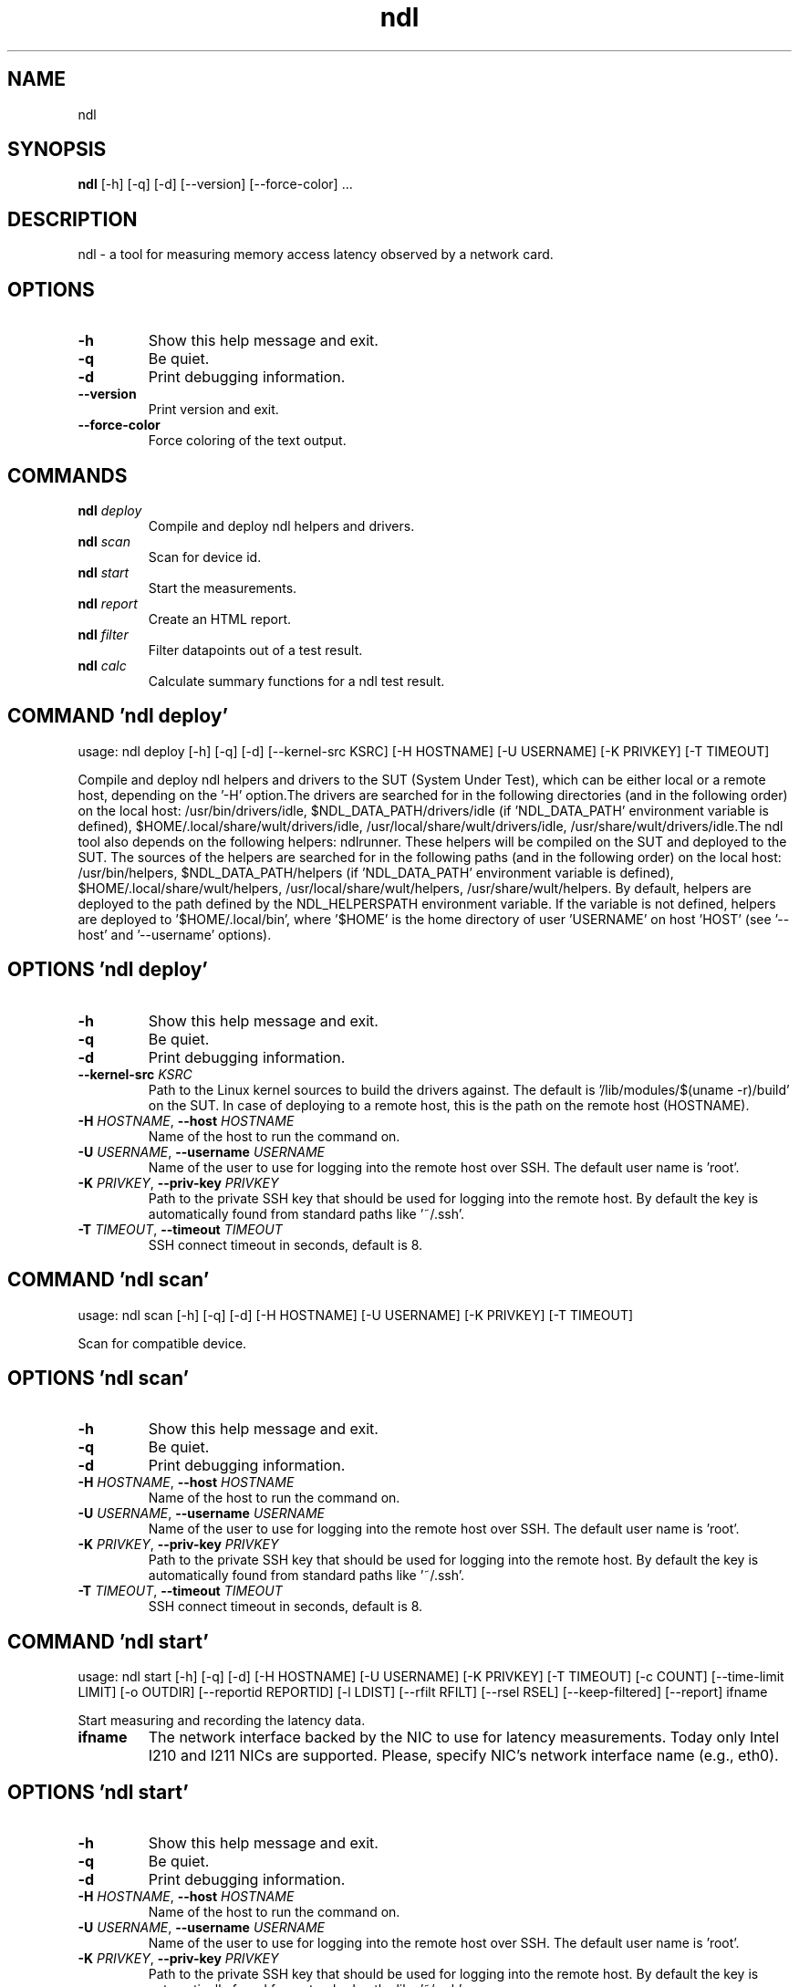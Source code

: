 .TH ndl "1" Manual
.SH NAME
ndl
.SH SYNOPSIS
.B ndl
[-h] [-q] [-d] [--version] [--force-color] ...
.SH DESCRIPTION
ndl \- a tool for measuring memory access latency observed by a network card.

.SH OPTIONS
.TP
\fB\-h\fR
Show this help message and exit.

.TP
\fB\-q\fR
Be quiet.

.TP
\fB\-d\fR
Print debugging information.

.TP
\fB\-\-version\fR
Print version and exit.

.TP
\fB\-\-force\-color\fR
Force coloring of the text output.

.SH
COMMANDS
.TP
\fBndl\fR \fI\,deploy\/\fR
Compile and deploy ndl helpers and drivers.
.TP
\fBndl\fR \fI\,scan\/\fR
Scan for device id.
.TP
\fBndl\fR \fI\,start\/\fR
Start the measurements.
.TP
\fBndl\fR \fI\,report\/\fR
Create an HTML report.
.TP
\fBndl\fR \fI\,filter\/\fR
Filter datapoints out of a test result.
.TP
\fBndl\fR \fI\,calc\/\fR
Calculate summary functions for a ndl test result.
.SH COMMAND \fI\,'ndl deploy'\/\fR
usage: ndl deploy [-h] [-q] [-d] [--kernel-src KSRC] [-H HOSTNAME] [-U USERNAME] [-K PRIVKEY] [-T TIMEOUT]

Compile and deploy ndl helpers and drivers to the SUT (System Under Test), which can be either local or a remote host, depending on the '\-H' option.The drivers are searched for in the following directories (and in the following order) on the local host: /usr/bin/drivers/idle, $NDL_DATA_PATH/drivers/idle (if 'NDL_DATA_PATH' environment variable is defined), $HOME/.local/share/wult/drivers/idle, /usr/local/share/wult/drivers/idle, /usr/share/wult/drivers/idle.The ndl tool also depends on the following helpers: ndlrunner. These helpers will be compiled on the SUT and deployed to the SUT. The sources of the helpers are searched for in the following paths (and in the following order) on the local host: /usr/bin/helpers, $NDL_DATA_PATH/helpers (if 'NDL_DATA_PATH' environment variable is defined), $HOME/.local/share/wult/helpers, /usr/local/share/wult/helpers, /usr/share/wult/helpers. By default, helpers are deployed to the path defined by the NDL_HELPERSPATH environment variable. If the variable is not defined, helpers are deployed to '$HOME/.local/bin', where '$HOME' is the home directory of user 'USERNAME' on host 'HOST' (see '\-\-host' and '\-\-username' options).

.SH OPTIONS \fI\,'ndl deploy'\/\fR
.TP
\fB\-h\fR
Show this help message and exit.

.TP
\fB\-q\fR
Be quiet.

.TP
\fB\-d\fR
Print debugging information.

.TP
\fB\-\-kernel\-src\fR \fI\,KSRC\/\fR
Path to the Linux kernel sources to build the drivers against. The default is '/lib/modules/$(uname \-r)/build' on the SUT. In case of deploying to a remote host, this is the path on the remote host (HOSTNAME).

.TP
\fB\-H\fR \fI\,HOSTNAME\/\fR, \fB\-\-host\fR \fI\,HOSTNAME\/\fR
Name of the host to run the command on.

.TP
\fB\-U\fR \fI\,USERNAME\/\fR, \fB\-\-username\fR \fI\,USERNAME\/\fR
Name of the user to use for logging into the remote host over SSH. The default user name is 'root'.

.TP
\fB\-K\fR \fI\,PRIVKEY\/\fR, \fB\-\-priv\-key\fR \fI\,PRIVKEY\/\fR
Path to the private SSH key that should be used for logging into the remote host. By default the key is automatically found from standard paths like '~/.ssh'.

.TP
\fB\-T\fR \fI\,TIMEOUT\/\fR, \fB\-\-timeout\fR \fI\,TIMEOUT\/\fR
SSH connect timeout in seconds, default is 8.

.SH COMMAND \fI\,'ndl scan'\/\fR
usage: ndl scan [-h] [-q] [-d] [-H HOSTNAME] [-U USERNAME] [-K PRIVKEY] [-T TIMEOUT]

Scan for compatible device.

.SH OPTIONS \fI\,'ndl scan'\/\fR
.TP
\fB\-h\fR
Show this help message and exit.

.TP
\fB\-q\fR
Be quiet.

.TP
\fB\-d\fR
Print debugging information.

.TP
\fB\-H\fR \fI\,HOSTNAME\/\fR, \fB\-\-host\fR \fI\,HOSTNAME\/\fR
Name of the host to run the command on.

.TP
\fB\-U\fR \fI\,USERNAME\/\fR, \fB\-\-username\fR \fI\,USERNAME\/\fR
Name of the user to use for logging into the remote host over SSH. The default user name is 'root'.

.TP
\fB\-K\fR \fI\,PRIVKEY\/\fR, \fB\-\-priv\-key\fR \fI\,PRIVKEY\/\fR
Path to the private SSH key that should be used for logging into the remote host. By default the key is automatically found from standard paths like '~/.ssh'.

.TP
\fB\-T\fR \fI\,TIMEOUT\/\fR, \fB\-\-timeout\fR \fI\,TIMEOUT\/\fR
SSH connect timeout in seconds, default is 8.

.SH COMMAND \fI\,'ndl start'\/\fR
usage: ndl start [-h] [-q] [-d] [-H HOSTNAME] [-U USERNAME] [-K PRIVKEY] [-T TIMEOUT] [-c COUNT] [--time-limit LIMIT] [-o OUTDIR] [--reportid REPORTID] [-l LDIST] [--rfilt RFILT] [--rsel RSEL] [--keep-filtered] [--report] ifname

Start measuring and recording the latency data.

.TP
\fBifname\fR
The network interface backed by the NIC to use for latency measurements. Today only Intel I210 and I211 NICs are supported. Please, specify NIC's network interface name (e.g., eth0).

.SH OPTIONS \fI\,'ndl start'\/\fR
.TP
\fB\-h\fR
Show this help message and exit.

.TP
\fB\-q\fR
Be quiet.

.TP
\fB\-d\fR
Print debugging information.

.TP
\fB\-H\fR \fI\,HOSTNAME\/\fR, \fB\-\-host\fR \fI\,HOSTNAME\/\fR
Name of the host to run the command on.

.TP
\fB\-U\fR \fI\,USERNAME\/\fR, \fB\-\-username\fR \fI\,USERNAME\/\fR
Name of the user to use for logging into the remote host over SSH. The default user name is 'root'.

.TP
\fB\-K\fR \fI\,PRIVKEY\/\fR, \fB\-\-priv\-key\fR \fI\,PRIVKEY\/\fR
Path to the private SSH key that should be used for logging into the remote host. By default the key is automatically found from standard paths like '~/.ssh'.

.TP
\fB\-T\fR \fI\,TIMEOUT\/\fR, \fB\-\-timeout\fR \fI\,TIMEOUT\/\fR
SSH connect timeout in seconds, default is 8.

.TP
\fB\-c\fR \fI\,COUNT\/\fR, \fB\-\-datapoints\fR \fI\,COUNT\/\fR
How many datapoints should the test result include, default is 1000000. Note, unless the '\-\-start\-over' option is used, the pre\-existing datapoints are taken into account. For example, if the test result already has 6000 datapoints and
'\-c 10000' is used, the tool will collect 4000 datapoints and exit. Warning: collecting too many datapoints may result in a very large test result file, which will be difficult to process later, because that would require a lot of
memory.

.TP
\fB\-\-time\-limit\fR \fI\,LIMIT\/\fR
The measurement time limit, i.e., for how long the SUT should be measured. The default unit is minutes, but you can use the following handy specifiers as well: {'d': 'days', 'h': 'hours', 'm': 'minutes', 's': 'seconds'}. For example
'1h25m' would be 1 hour and 25 minutes, or 10m5s would be 10 minutes and 5 seconds. Value '0' means "no time limit", and this is the default. If this option is used along with the '\-\-datapoints' option, then measurements will stop as
when either the time limit is reached, or the required amount of datapoints is collected.

.TP
\fB\-o\fR \fI\,OUTDIR\/\fR, \fB\-\-outdir\fR \fI\,OUTDIR\/\fR
Path to the directory to store the results at.

.TP
\fB\-\-reportid\fR \fI\,REPORTID\/\fR
Any string which may serve as an identifier of this run. By default report ID is the current date, prefixed with the remote host name in case the '\-H' option was used: [hostname\-]YYYYMMDD. For example, "20150323" is a report ID for a
run made on March 23, 2015. The allowed characters are: ACSII alphanumeric, '\-', '.', ',', '_', and '~'.

.TP
\fB\-l\fR \fI\,LDIST\/\fR, \fB\-\-ldist\fR \fI\,LDIST\/\fR
The launch distance in microseconds. This tool works by scheduling a delayed network packet, then sleeping and waiting for the packet to be sent. This step is referred to as a "measurement cycle" and it is usually repeated many times.
The launch distance defines how far in the future the delayed network packets are scheduled. By default this tool randomly selects launch distance in range of [5000, 50000] microseconds (same as '\-\-ldist 5000,50000'). Specify a comma\-
separated range or a single value if you want launch distance to be precisely that value all the time. The default unit is microseconds, but you can use the following specifiers as well: {'ms': 'milliseconds', 'us': 'microseconds',
'ns': 'nanoseconds'}. For example, '\-\-ldist 500us,100ms' would be a [500,100000] microseconds range. Note, too low values may cause failures or prevent the SUT from reaching deep C\-states. The optimal value is system\-specific.

.TP
\fB\-\-rfilt\fR \fI\,RFILT\/\fR
The row filter: remove all the rows satisfying the filter expression. Here is an example of an expression: '(WakeLatency < 10000) | (PC6% < 1)'. This row filter expression will remove all rows with 'WakeLatency' smaller than 10000
nanoseconds or package C6 residency smaller than 1%. You can use any column names in the expression.

.TP
\fB\-\-rsel\fR \fI\,RSEL\/\fR
The row selector: remove all rows except for those satisfying the selector expression. In other words, the selector is just an inverse filter: '\-\-rsel expr' is the same as '\-\-rfilt "not (expr)"'.

.TP
\fB\-\-keep\-filtered\fR
If the '\-\-rfilt' / '\-\-rsel' options are used, then the datapoints not matching the selector or matching the filter are discarded. This is the default behavior which can be changed with this option. If '\-\-keep\-filtered' has been
specified, then all datapoints are saved in result. Here is an example. Suppose you want to collect 100000 datapoints where RTD is greater than 50 microseconds. In this case, you can use these options: \-c 100000 \-\-rfilt="RTD > 50". The
result will contain 100000 datapoints, all of them will have RTD bigger than 50 microseconds. But what if you do not want to simply discard the other datapoints, because they are also interesting? Well, add the '\-\-keep\-filtered' option.
The result will contain, say, 150000 datapoints, 100000 of which will have RTD value greater than 50.

.TP
\fB\-\-report\fR
Generate an HTML report for collected results (same as calling 'report' command with default arguments).

.SH COMMAND \fI\,'ndl report'\/\fR
usage: ndl report [-h] [-q] [-d] [-o OUTDIR] [--rfilt RFILT] [--rsel RSEL] [--even-up-dp-count] [-x XAXES] [-y YAXES] [--hist HIST] [--chist CHIST] [--reportids REPORTIDS] [--title-descr TITLE_DESCR] [--relocatable RELOCATABLE]
                  [--list-columns]
                  respaths [respaths ...]

Create an HTML report for one or multiple test results.

.TP
\fBrespaths\fR
One or multiple ndl test result paths.

.SH OPTIONS \fI\,'ndl report'\/\fR
.TP
\fB\-h\fR
Show this help message and exit.

.TP
\fB\-q\fR
Be quiet.

.TP
\fB\-d\fR
Print debugging information.

.TP
\fB\-o\fR \fI\,OUTDIR\/\fR, \fB\-\-outdir\fR \fI\,OUTDIR\/\fR
Path to the directory to store the report at. By default the report is stored in the 'ndl\-report\-<reportid>' sub\-directory of the test result directory. If there are multiple test results, the report is stored in the current directory.
The '<reportid>' is report ID of ndl test result.

.TP
\fB\-\-rfilt\fR \fI\,RFILT\/\fR
The row filter: remove all the rows satisfying the filter expression. Here is an example of an expression: '(WakeLatency < 10000) | (PC6% < 1)'. This row filter expression will remove all rows with 'WakeLatency' smaller than 10000
nanoseconds or package C6 residency smaller than 1%. The detailed row filter expression syntax can be found in the documentation for the 'eval()' function of Python 'pandas' module. You can use column names in the expression, or the
special word 'index' for the row number. Value '0' is the header, value '1' is the first row, and so on. For example, expression 'index >= 10' will get rid of all data rows except for the first 10 ones.

.TP
\fB\-\-rsel\fR \fI\,RSEL\/\fR
The row selector: remove all rows except for those satisfying the selector expression. In other words, the selector is just an inverse filter: '\-\-rsel expr' is the same as '\-\-rfilt "not (expr)"'.

.TP
\fB\-\-even\-up\-dp\-count\fR
Even up datapoints count before generating the report. This option is useful when generating a report for many test results (a diff). If the test results contain different count of datapoints (rows count in the CSV file), the resulting
histograms may look a little bit misleading. This option evens up datapoints count in the test results. It just finds the test result with the minimum count of datapoints and ignores the extra datapoints in the other test results.

.TP
\fB\-x\fR \fI\,XAXES\/\fR, \fB\-\-xaxes\fR \fI\,XAXES\/\fR
A comma\-separated list of CSV column names (or python style regular expressions matching the names) to use on X\-axes of the scatter plot(s), default is 'LDist'. Use '\-\-list\-columns' to get the list of the available column names. Use
value 'none' to disable scatter plots.

.TP
\fB\-y\fR \fI\,YAXES\/\fR, \fB\-\-yaxes\fR \fI\,YAXES\/\fR
A comma\-separated list of CSV column names (or python style regular expressions matching the names) to use on the Y\-axes for the scatter plot(s). If multiple CSV column names are specified for the X\- or Y\-axes, then the report will
include multiple scatter plots for all the X\- and Y\-axes combinations. The default is 'RTD'. Use '\-\-list\-columns' to get the list of the available column names. se value 'none' to disable scatter plots.

.TP
\fB\-\-hist\fR \fI\,HIST\/\fR
A comma\-separated list of CSV column names (or python style regular expressions matching the names) to add a histogram for, default is 'RTD'. Use '\-\-list\-columns' to get the list of the available column names. Use value 'none' to
disable histograms.

.TP
\fB\-\-chist\fR \fI\,CHIST\/\fR
A comma\-separated list of CSV column names (or python style regular expressions matching the names) to add a cumulative distribution for, default is 'RTD'. Use '\-\-list\-columns' to get the list of the available column names. Use value
'none' to disable cumulative histograms.

.TP
\fB\-\-reportids\fR \fI\,REPORTIDS\/\fR
Every input raw result comes with a report ID. This report ID is basically a short name for the test result, and it used in the HTML report to refer to the test result. However, sometimes it is helpful to temporarily override the report
IDs just for the HTML report, and this is what the '\-\-reportids' option does. Please, specify a comma\-separated list of report IDs for every input raw test result. The first report ID will be used for the first raw rest result, the
second report ID will be used for the second raw test result, and so on. Please, refer to the '\-\-reportid' option description in the 'start' command for more information about the report ID.

.TP
\fB\-\-title\-descr\fR \fI\,TITLE_DESCR\/\fR
The report title description \- any text describing this report as whole, or path to a file containing the overall report description. For example, if the report compares platform A and platform B, the description could be something like
'platform A vs B comparison'. This text will be included into the very beginning of the resulting HTML report.

.TP
\fB\-\-relocatable\fR \fI\,RELOCATABLE\/\fR
By default the generated report includes references to the raw test results and report assets (such as CSS/JS files). At the file\-system level, symlinks are created to the assets and results. This means that if the original files are
moved somewhere, or the generated report is moved to another system, it may end up with broken links to these files. This option accepts 2 possible values: 'copy' and 'symlink'. In the case of the 'copy' value, raw results and report
assets will be copied to the report output directory, which will make the report relocatable, but at the expense of increased disk space consumption. The 'symlink' value corresponds to the default behavior.

.TP
\fB\-\-list\-columns\fR
Print the list of the available column names and exit.

.SH COMMAND \fI\,'ndl filter'\/\fR
usage: ndl filter [-h] [-q] [-d] [--rfilt RFILT] [--rsel RSEL] [--cfilt CFILT] [--csel CSEL] [--human-readable] [-o OUTDIR] [--list-columns] [--reportid REPORTID] respath

Filter datapoints out of a test result by removing CSV rows and columns according to specified criteria. The criteria is specified using the row and column filter and selector options ('\-\-rsel', '\-\-cfilt', etc). The options may be specified multiple times.

.TP
\fBrespath\fR
The ndl test result path to filter.

.SH OPTIONS \fI\,'ndl filter'\/\fR
.TP
\fB\-h\fR
Show this help message and exit.

.TP
\fB\-q\fR
Be quiet.

.TP
\fB\-d\fR
Print debugging information.

.TP
\fB\-\-rfilt\fR \fI\,RFILT\/\fR
The row filter: remove all the rows satisfying the filter expression. Here is an example of an expression: '(WakeLatency < 10000) | (PC6% < 1)'. This row filter expression will remove all rows with 'WakeLatency' smaller than 10000
nanoseconds or package C6 residency smaller than 1%. The detailed row filter expression syntax can be found in the documentation for the 'eval()' function of Python 'pandas' module. You can use column names in the expression, or the
special word 'index' for the row number. Value '0' is the header, value '1' is the first row, and so on. For example, expression 'index >= 10' will get rid of all data rows except for the first 10 ones.

.TP
\fB\-\-rsel\fR \fI\,RSEL\/\fR
The row selector: remove all rows except for those satisfying the selector expression. In other words, the selector is just an inverse filter: '\-\-rsel expr' is the same as '\-\-rfilt "not (expr)"'.

.TP
\fB\-\-cfilt\fR \fI\,CFILT\/\fR
The columns filter: remove all column specified in the filter. The columns filter is just a comma\-separated list of the CSV file column names or python style regular expressions matching the names. For example expression
'SilentTime,WarmupDelay,.*Cyc', would remove columns 'SilentTime', 'WarmupDelay' and all columns with 'Cyc' in the column name. Use '\-\-list\-columns' to get the list of the available column names.

.TP
\fB\-\-csel\fR \fI\,CSEL\/\fR
The columns selector: remove all column except for those specified in the selector. The syntax is the same as for '\-\-cfilt'.

.TP
\fB\-\-human\-readable\fR
By default the result 'filter' command print the result as a CSV file to the standard output. This option can be used to dump the result in a more human\-readable form.

.TP
\fB\-o\fR \fI\,OUTDIR\/\fR, \fB\-\-outdir\fR \fI\,OUTDIR\/\fR
By default the resulting CSV lines are printed to the standard output. But this option can be used to specify the output directly to store the result at. This will create a filtered version of the input test result.

.TP
\fB\-\-list\-columns\fR
Print the list of the available column names and exit.

.TP
\fB\-\-reportid\fR \fI\,REPORTID\/\fR
Report ID of the filtered version of the result (can only be used with '\-\-outdir').

.SH COMMAND \fI\,'ndl calc'\/\fR
usage: ndl calc [-h] [-q] [-d] [--rfilt RFILT] [--rsel RSEL] [--cfilt CFILT] [--csel CSEL] [-f FUNCS] [--list-funcs] respath

Calculates various summary functions for a ndl test result (e.g., the median value for one of the CSV columns).

.TP
\fBrespath\fR
The ndl test result path to calculate summary functions for.

.SH OPTIONS \fI\,'ndl calc'\/\fR
.TP
\fB\-h\fR
Show this help message and exit.

.TP
\fB\-q\fR
Be quiet.

.TP
\fB\-d\fR
Print debugging information.

.TP
\fB\-\-rfilt\fR \fI\,RFILT\/\fR
The row filter: remove all the rows satisfying the filter expression. Here is an example of an expression: '(WakeLatency < 10000) | (PC6% < 1)'. This row filter expression will remove all rows with 'WakeLatency' smaller than 10000
nanoseconds or package C6 residency smaller than 1%. The detailed row filter expression syntax can be found in the documentation for the 'eval()' function of Python 'pandas' module. You can use column names in the expression, or the
special word 'index' for the row number. Value '0' is the header, value '1' is the first row, and so on. For example, expression 'index >= 10' will get rid of all data rows except for the first 10 ones.

.TP
\fB\-\-rsel\fR \fI\,RSEL\/\fR
The row selector: remove all rows except for those satisfying the selector expression. In other words, the selector is just an inverse filter: '\-\-rsel expr' is the same as '\-\-rfilt "not (expr)"'.

.TP
\fB\-\-cfilt\fR \fI\,CFILT\/\fR
The columns filter: remove all column specified in the filter. The columns filter is just a comma\-separated list of the CSV file column names or python style regular expressions matching the names. For example expression
'SilentTime,WarmupDelay,.*Cyc', would remove columns 'SilentTime', 'WarmupDelay' and all columns with 'Cyc' in the column name. Use '\-\-list\-columns' to get the list of the available column names.

.TP
\fB\-\-csel\fR \fI\,CSEL\/\fR
The columns selector: remove all column except for those specified in the selector. The syntax is the same as for '\-\-cfilt'.

.TP
\fB\-f\fR \fI\,FUNCS\/\fR, \fB\-\-funcs\fR \fI\,FUNCS\/\fR
Comma\-separated list of summary functions to calculate. By default all generally interesting functions are calculated (each column name is associated with a list of functions that make sense for this column). Use '\-\-list\-funcs' to get
the list of supported functions.

.TP
\fB\-\-list\-funcs\fR
Print the list of the available summary functions.

.SH AUTHORS
.B ndl
was written by Artem Bityutskiy <dedekind1@gmail.com>.
.SH DISTRIBUTION
The latest version of ndl may be downloaded from
.UR https://github.com/intel/ndl
.UE
